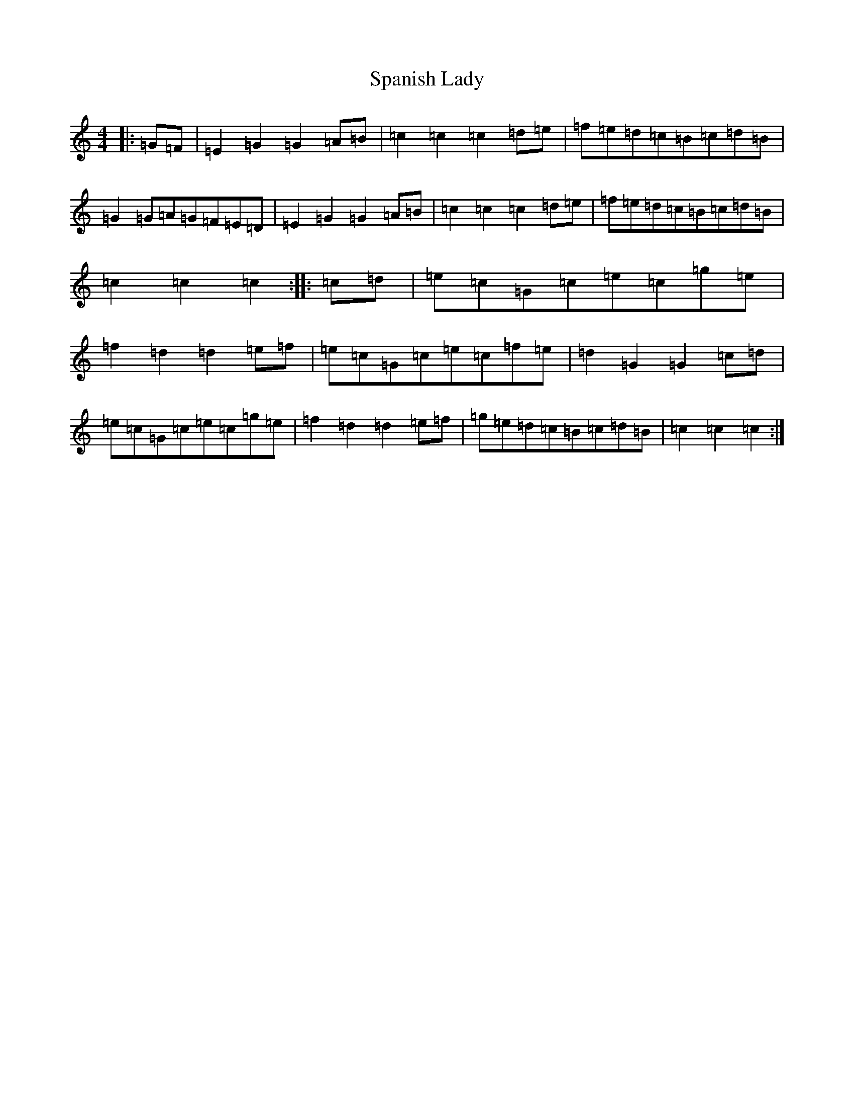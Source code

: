 X: 14413
T: Spanish Lady
S: https://thesession.org/tunes/12517#setting20974
R: hornpipe
M:4/4
L:1/8
K: C Major
|:=G=F|=E2=G2=G2=A=B|=c2=c2=c2=d=e|=f=e=d=c=B=c=d=B|=G2=G=A=G=F=E=D|=E2=G2=G2=A=B|=c2=c2=c2=d=e|=f=e=d=c=B=c=d=B|=c2=c2=c2:||:=c=d|=e=c=G=c=e=c=g=e|=f2=d2=d2=e=f|=e=c=G=c=e=c=f=e|=d2=G2=G2=c=d|=e=c=G=c=e=c=g=e|=f2=d2=d2=e=f|=g=e=d=c=B=c=d=B|=c2=c2=c2:|